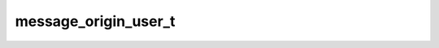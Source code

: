 .. _banana-api-tg-types-message_origin_user:

message_origin_user_t
=====================

.. cpp:struct:: banana::api::message_origin_user_t

   The message was originally sent by a known user.

   .. cpp:member:: string_t type

   Type of the message origin, always “user”

   .. cpp:member:: integer_t date

   Date the message was sent originally in Unix time

   .. cpp:member:: user_t sender_user

   User that sent the message originally
